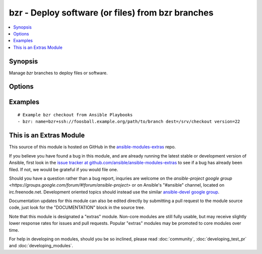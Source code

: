 .. _bzr:


bzr - Deploy software (or files) from bzr branches
++++++++++++++++++++++++++++++++++++++++++++++++++

.. contents::
   :local:
   :depth: 1



Synopsis
--------

.. versionadded:: 1.1

Manage *bzr* branches to deploy files or software.

Options
-------

.. raw:: html

    <table border=1 cellpadding=4>
    <tr>
    <th class="head">parameter</th>
    <th class="head">required</th>
    <th class="head">default</th>
    <th class="head">choices</th>
    <th class="head">comments</th>
    </tr>
            <tr>
    <td>dest</td>
    <td>yes</td>
    <td></td>
        <td><ul></ul></td>
        <td>Absolute path of where the branch should be cloned to.</td>
    </tr>
            <tr>
    <td>executable</td>
    <td>no</td>
    <td></td>
        <td><ul></ul></td>
        <td>Path to bzr executable to use. If not supplied, the normal mechanism for resolving binary paths will be used. (added in Ansible 1.4)</td>
    </tr>
            <tr>
    <td>force</td>
    <td>no</td>
    <td>yes</td>
        <td><ul><li>yes</li><li>no</li></ul></td>
        <td>If <code>yes</code>, any modified files in the working tree will be discarded.</td>
    </tr>
            <tr>
    <td>name</td>
    <td>yes</td>
    <td></td>
        <td><ul></ul></td>
        <td>SSH or HTTP protocol address of the parent branch.</td>
    </tr>
            <tr>
    <td>version</td>
    <td>no</td>
    <td>head</td>
        <td><ul></ul></td>
        <td>What version of the branch to clone.  This can be the bzr revno or revid.</td>
    </tr>
        </table>


Examples
--------

.. raw:: html

    <br/>


::

    # Example bzr checkout from Ansible Playbooks
    - bzr: name=bzr+ssh://foosball.example.org/path/to/branch dest=/srv/checkout version=22



    
This is an Extras Module
------------------------

This source of this module is hosted on GitHub in the `ansible-modules-extras <http://github.com/ansible/ansible-modules-extras>`_ repo.
  
If you believe you have found a bug in this module, and are already running the latest stable or development version of Ansible, first look in the `issue tracker at github.com/ansible/ansible-modules-extras <http://github.com/ansible/ansible-modules-extras>`_ to see if a bug has already been filed.  If not, we would be grateful if you would file one.

Should you have a question rather than a bug report, inquries are welcome on the `ansible-project google group <https://groups.google.com/forum/#!forum/ansible-project>` or on Ansible's "#ansible" channel, located on irc.freenode.net.   Development oriented topics should instead use the similar `ansible-devel google group <https://groups.google.com/forum/#!forum/ansible-project>`_.

Documentation updates for this module can also be edited directly by submitting a pull request to the module source code, just look for the "DOCUMENTATION" block in the source tree.

Note that this module is designated a "extras" module.  Non-core modules are still fully usable, but may receive slightly lower response rates for issues and pull requests.
Popular "extras" modules may be promoted to core modules over time.

    
For help in developing on modules, should you be so inclined, please read :doc:`community`, :doc:`developing_test_pr` and :doc:`developing_modules`.

